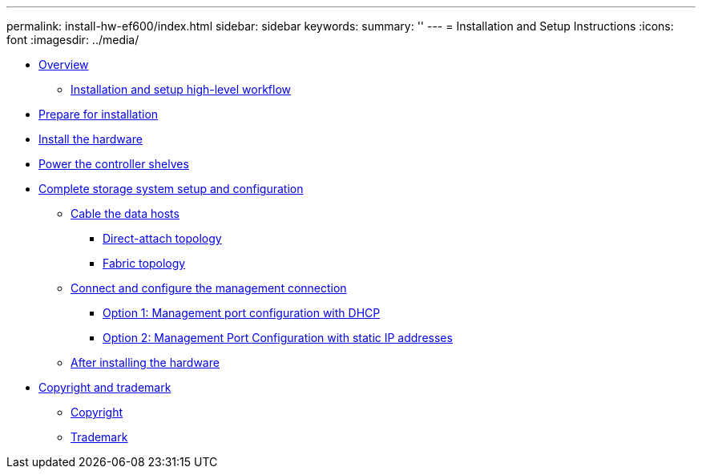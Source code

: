 ---
permalink: install-hw-ef600/index.html
sidebar: sidebar
keywords: 
summary: ''
---
= Installation and Setup Instructions
:icons: font
:imagesdir: ../media/

* link:concept_overview.md#concept_overview[Overview]
 ** link:concept_overview.md#concept_installation_and_setup_workflow[Installation and setup high-level workflow]
* xref:task_prepare_for_installation.adoc[Prepare for installation]
* xref:task_install_the_hardware.adoc[Install the hardware]
* xref:task_power_the_controller_shelves.adoc[Power the controller shelves]
* link:task_complete_storage_system_setup_and_configuration.md#task_complete_storage_system_setup_and_configuration[Complete storage system setup and configuration]
 ** link:task_complete_storage_system_setup_and_configuration.md#task_cable_the_data_hosts[Cable the data hosts]
  *** link:task_complete_storage_system_setup_and_configuration.md#task_direct_attach_topology[Direct-attach topology]
  *** link:task_complete_storage_system_setup_and_configuration.md#task_fabric_topology[Fabric topology]
 ** link:task_complete_storage_system_setup_and_configuration.md#task_configure_the_management_connection[Connect and configure the management connection]
  *** link:task_complete_storage_system_setup_and_configuration.md#task_configure_controllers_with_dhcp[Option 1: Management port configuration with DHCP]
  *** link:task_complete_storage_system_setup_and_configuration.md#task_configure_controllers_with_static_ip_addresses[Option 2: Management Port Configuration with static IP addresses]
 ** link:task_complete_storage_system_setup_and_configuration.md#task_after_installing_the_hardware[After installing the hardware]
* xref:reference_copyright_and_trademark.adoc[Copyright and trademark]
 ** xref:reference_copyright.adoc[Copyright]
 ** xref:reference_trademark.adoc[Trademark]

